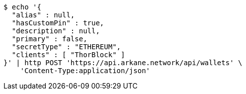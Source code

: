 [source,bash]
----
$ echo '{
  "alias" : null,
  "hasCustomPin" : true,
  "description" : null,
  "primary" : false,
  "secretType" : "ETHEREUM",
  "clients" : [ "ThorBlock" ]
}' | http POST 'https://api.arkane.network/api/wallets' \
    'Content-Type:application/json'
----